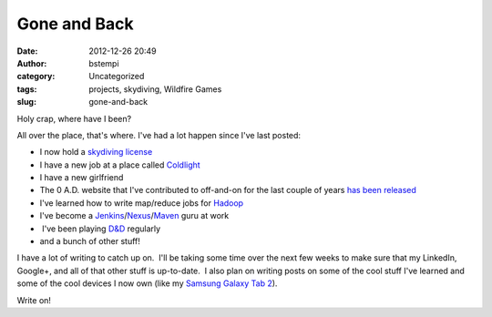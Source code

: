 Gone and Back
#############
:date: 2012-12-26 20:49
:author: bstempi
:category: Uncategorized
:tags: projects, skydiving, Wildfire Games
:slug: gone-and-back

Holy crap, where have I been?

All over the place, that's where. I've had a lot happen since I've last
posted:

-  I now hold a `skydiving
   license <http://www.uspa.org/USPAMembers/LicensesampRatings/Licenses/tabid/87/Default.aspx>`__
-  I have a new job at a place called
   `Coldlight <http://www.coldlight.com/>`__
-  I have a new girlfriend
-  The 0 A.D. website that I've contributed to off-and-on for the last
   couple of years `has been released <http://play0ad.com/>`__
-  I've learned how to write map/reduce jobs for
   `Hadoop <http://hadoop.apache.org/>`__
-  I've become a
   `Jenkins <http://jenkins-ci.org/>`__/`Nexus <http://www.sonatype.org/nexus/>`__/`Maven <http://maven.apache.org/>`__
   guru at work
-   I've been playing
   `D&D <http://en.wikipedia.org/wiki/Dungeons_%26_Dragons>`__ regularly
-  and a bunch of other stuff!

I have a lot of writing to catch up on.  I'll be taking some time over
the next few weeks to make sure that my LinkedIn, Google+, and all of
that other stuff is up-to-date.  I also plan on writing posts on some of
the cool stuff I've learned and some of the cool devices I now own (like
my `Samsung Galaxy Tab
2 <http://en.wikipedia.org/wiki/Samsung_Galaxy_Tab_2_(10.1)>`__).

Write on!
